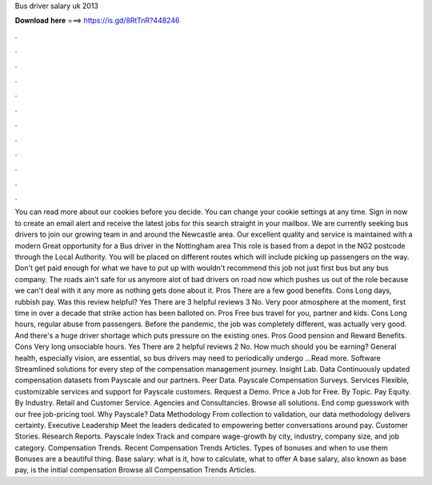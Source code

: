 Bus driver salary uk 2013

𝐃𝐨𝐰𝐧𝐥𝐨𝐚𝐝 𝐡𝐞𝐫𝐞 ===> https://is.gd/8RtTnR?448246

.

.

.

.

.

.

.

.

.

.

.

.

You can read more about our cookies before you decide. You can change your cookie settings at any time. Sign in now to create an email alert and receive the latest jobs for this search straight in your mailbox. We are currently seeking bus drivers to join our growing team in and around the Newcastle area. Our excellent quality and service is maintained with a modern Great opportunity for a Bus driver in the Nottingham area This role is based from a depot in the NG2 postcode through the Local Authority.
You will be placed on different routes which will include picking up passengers on the way. Don't get paid enough for what we have to put up with wouldn't recommend this job not just first bus but any bus company. The roads ain't safe for us anymore alot of bad drivers on road now which pushes us out of the role because we can't deal with it any more as nothing gets done about it. Pros There are a few good benefits. Cons Long days, rubbish pay.
Was this review helpful? Yes There are 3 helpful reviews 3 No. Very poor atmosphere at the moment, first time in over a decade that strike action has been balloted on. Pros Free bus travel for you, partner and kids. Cons Long hours, regular abuse from passengers. Before the pandemic, the job was completely different, was actually very good.
And there's a huge driver shortage which puts pressure on the existing ones. Pros Good pension and Reward Benefits. Cons Very long unsociable hours. Yes There are 2 helpful reviews 2 No. How much should you be earning? General health, especially vision, are essential, so bus drivers may need to periodically undergo …Read more. Software Streamlined solutions for every step of the compensation management journey. Insight Lab. Data Continuously updated compensation datasets from Payscale and our partners.
Peer Data. Payscale Compensation Surveys. Services Flexible, customizable services and support for Payscale customers. Request a Demo. Price a Job for Free. By Topic. Pay Equity. By Industry. Retail and Customer Service.
Agencies and Consultancies. Browse all solutions. End comp guesswork with our free job-pricing tool. Why Payscale? Data Methodology From collection to validation, our data methodology delivers certainty. Executive Leadership Meet the leaders dedicated to empowering better conversations around pay. Customer Stories.
Research Reports. Payscale Index Track and compare wage-growth by city, industry, company size, and job category. Compensation Trends. Recent Compensation Trends Articles. Types of bonuses and when to use them Bonuses are a beautiful thing. Base salary: what is it, how to calculate, what to offer A base salary, also known as base pay, is the initial compensation Browse all Compensation Trends Articles.